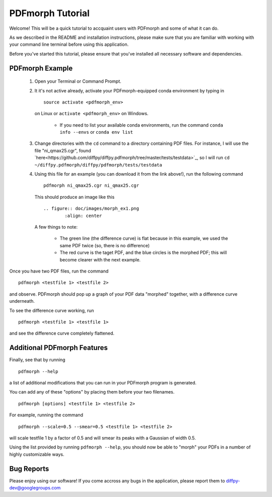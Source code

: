 PDFmorph Tutorial
#################

Welcome! This will be a quick tutorial to accquaint users with PDFmorph
and some of what it can do. 

As we described in the README and installation instructions, please make
sure that you are familiar with working with your command line terminal
before using this application.

Before you've started this tutorial, please ensure that you've installed
all necessary software and dependencies.

PDFmorph Example
----------------

	1. Open your Terminal or Command Prompt.

	2. It it's not active already, activate your PDFmorph-equipped 
	   conda environment by typing in ::
	
		source activate <pdfmorph_env>

	   on Linux or ``activate <pdfmorph_env>`` on Windows.

		* If you need to list your available conda environments,
		  run the command ``conda info --envs`` or 
		  ``conda env list``

	3. Change directories with the ``cd`` command to a directory
	   containing PDF files. For instance, I will use the file
	   "ni_qmax25.cgr", found `here<https://github.com/diffpy/diffpy.pdfmorph/tree/master/tests/testdata>`_,
	   so I will run ``cd ~/diffpy.pdfmorph/diffpy/pdfmorph/tests/testdata``

	4. Using this file for an example (you can download it from the
	   link above!), run the following command ::

		pdfmorph ni_qmax25.cgr ni_qmax25.cgr

	   This should produce an image like this ::

		.. figure:: doc/images/morph_ex1.png
			:align: center

	   A few things to note:

		* The green line (the difference curve) is flat because
		  in this example, we used the same PDF twice (so, there
		  is no difference)

		* The red curve is the taget PDF, and the blue circles
		  is the morphed PDF; this will become clearer with the 
		  next example.

Once you have two PDF files, run the command ::

	pdfmorph <testfile 1> <testfile 2>

and observe. PDFmorph should pop up a graph of your PDF data "morphed"
together, with a difference curve underneath.

To see the difference curve working, run ::

	pdfmorph <testfile 1> <testfile 1>

and see the difference curve completely flattened. 


Additional PDFmorph Features
----------------------------

Finally, see that by running ::

	pdfmorph --help

a list of additional modifications that you can run in your PDFmorph
program is generated. 

You can add any of these "options" by placing them before your two 
filenames. ::

	pdfmorph [options] <testfile 1> <testfile 2>

For example, running the command ::

	pdfmorph --scale=0.5 --smear=0.5 <testfile 1> <testfile 2>

will scale testfile 1 by a factor of 0.5 and will smear its peaks with a
Gaussian of width 0.5.

Using the list provided by running ``pdfmorph --help``, you should now 
be able to "morph" your PDFs in a number of highly customizable ways.

Bug Reports
-----------

Please enjoy using our software! If you come accross any bugs in the 
application, please report them to diffpy-dev@googlegroups.com

